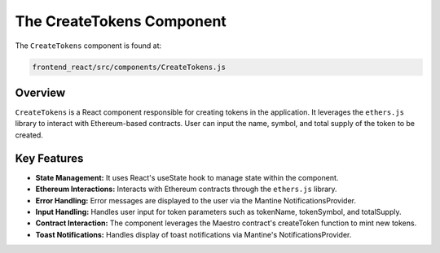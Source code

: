 The CreateTokens Component
==========================

The ``CreateTokens`` component is found at:

.. code-block:: bash

   frontend_react/src/components/CreateTokens.js

Overview
--------

``CreateTokens`` is a React component responsible for creating tokens in the application. It leverages the ``ethers.js`` library to interact with Ethereum-based contracts. User can input the name, symbol, and total supply of the token to be created. 

Key Features
------------

- **State Management:** It uses React's useState hook to manage state within the component.

- **Ethereum Interactions:** Interacts with Ethereum contracts through the ``ethers.js`` library.

- **Error Handling:** Error messages are displayed to the user via the Mantine NotificationsProvider.

- **Input Handling:** Handles user input for token parameters such as tokenName, tokenSymbol, and totalSupply.

- **Contract Interaction:** The component leverages the Maestro contract's createToken function to mint new tokens.

- **Toast Notifications:** Handles display of toast notifications via Mantine's NotificationsProvider.

